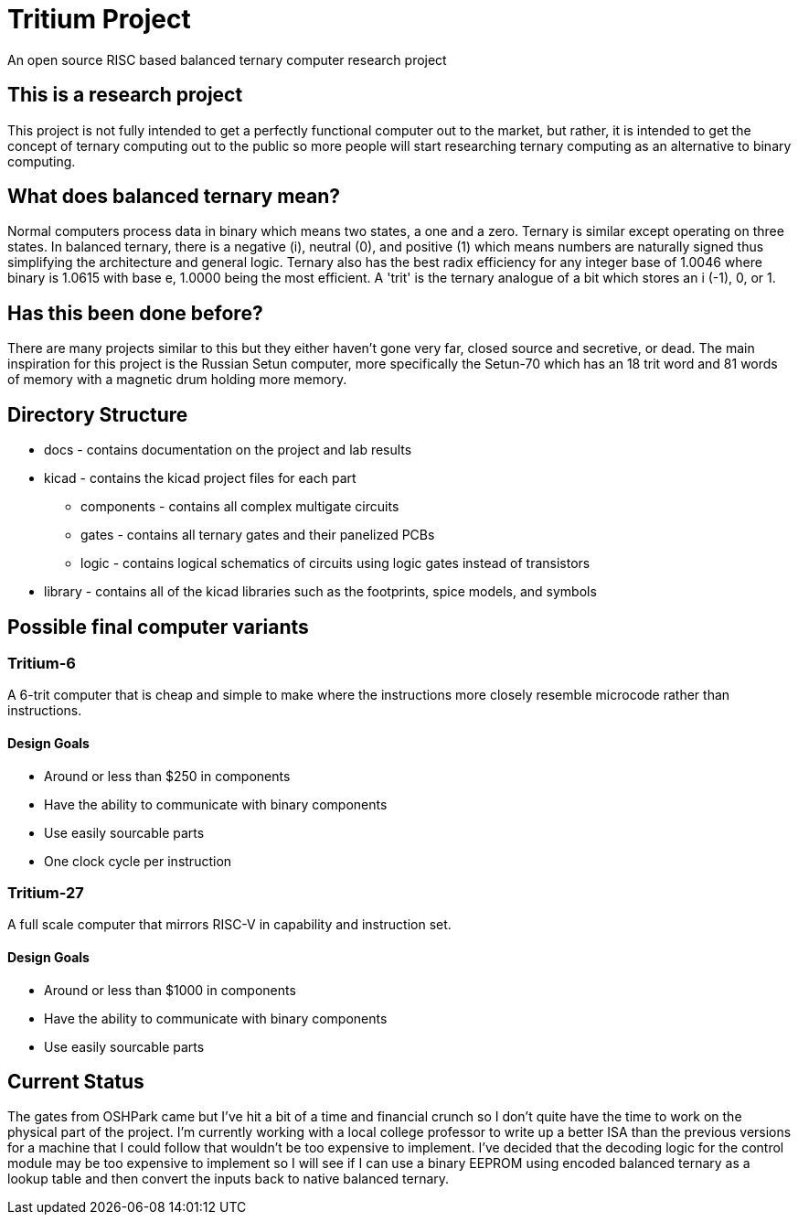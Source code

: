 = Tritium Project
An open source RISC based balanced ternary computer research project

== This is a research project
This project is not fully intended to get a perfectly functional computer out to the market, but rather, it is intended to get the concept of ternary computing out to the public so more people will start researching ternary computing as an alternative to binary computing. 

== What does balanced ternary mean?
Normal computers process data in binary which means two states, a one and a zero. Ternary is similar except operating on three states. In balanced ternary, there is a negative (i), neutral (0), and positive (1) which means numbers are naturally signed thus simplifying the architecture and general logic. Ternary also has the best radix efficiency for any integer base of 1.0046 where binary is 1.0615 with base e, 1.0000 being the most efficient. A 'trit' is the ternary analogue of a bit which stores an i (-1), 0, or 1. 

== Has this been done before?
There are many projects similar to this but they either haven't gone very far, closed source and secretive, or dead. The main inspiration for this project is the Russian Setun computer, more specifically the Setun-70 which has an 18 trit word and 81 words of memory with a magnetic drum holding more memory. 

== Directory Structure
* docs - contains documentation on the project and lab results
* kicad - contains the kicad project files for each part
** components - contains all complex multigate circuits
** gates - contains all ternary gates and their panelized PCBs
** logic - contains logical schematics of circuits using logic gates instead of transistors
* library - contains all of the kicad libraries such as the footprints, spice models, and symbols

== Possible final computer variants
=== Tritium-6
A 6-trit computer that is cheap and simple to make where the instructions more closely resemble microcode rather than instructions.

==== Design Goals
* Around or less than $250 in components
* Have the ability to communicate with binary components
* Use easily sourcable parts
* One clock cycle per instruction

=== Tritium-27
A full scale computer that mirrors RISC-V in capability and instruction set.

==== Design Goals
* Around or less than $1000 in components
* Have the ability to communicate with binary components
* Use easily sourcable parts

== Current Status
The gates from OSHPark came but I've hit a bit of a time and financial crunch so I don't quite have the time to work on the physical part of the project. I'm currently working with a local college professor to write up a better ISA than the previous versions for a machine that I could follow that wouldn't be too expensive to implement. I've decided that the decoding logic for the control module may be too expensive to implement so I will see if I can use a binary EEPROM using encoded balanced ternary as a lookup table and then convert the inputs back to native balanced ternary. 